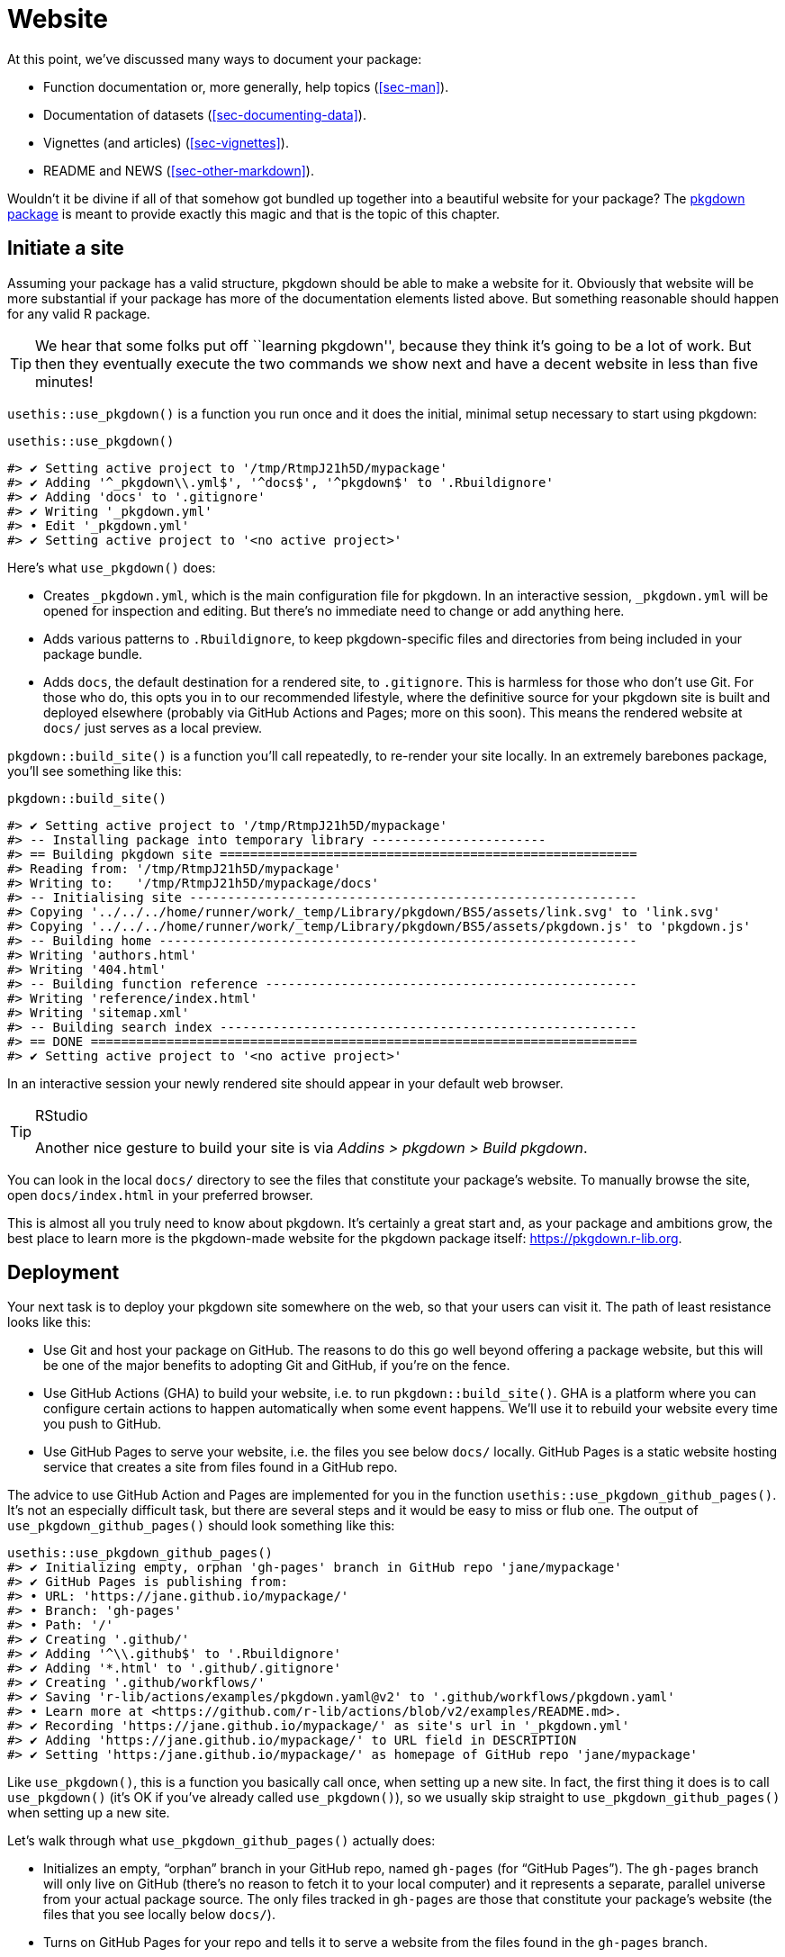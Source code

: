 [[sec-website]]
= Website
:description: Learn how to create a package, the fundamental unit of shareable, reusable, and reproducible R code.

At this point, we’ve discussed many ways to document your package:

* Function documentation or, more generally, help topics (<<sec-man>>).
* Documentation of datasets (<<sec-documenting-data>>).
* Vignettes (and articles) (<<sec-vignettes>>).
* README and NEWS (<<sec-other-markdown>>).

Wouldn’t it be divine if all of that somehow got bundled up together into a beautiful website for your package? The https://pkgdown.r-lib.org[pkgdown package] is meant to provide exactly this magic and that is the topic of this chapter.

== Initiate a site

Assuming your package has a valid structure, pkgdown should be able to make a website for it. Obviously that website will be more substantial if your package has more of the documentation elements listed above. But something reasonable should happen for any valid R package.

[TIP]
====
We hear that some folks put off ``learning pkgdown'', because they think
it’s going to be a lot of work. But then they eventually execute the two
commands we show next and have a decent website in less than five
minutes!
====

`+usethis::use_pkgdown()+` is a function you run once and it does the initial, minimal setup necessary to start using pkgdown:

[source,r,cell-code]
----
usethis::use_pkgdown()
----

....
#> ✔ Setting active project to '/tmp/RtmpJ21h5D/mypackage'
#> ✔ Adding '^_pkgdown\\.yml$', '^docs$', '^pkgdown$' to '.Rbuildignore'
#> ✔ Adding 'docs' to '.gitignore'
#> ✔ Writing '_pkgdown.yml'
#> • Edit '_pkgdown.yml'
#> ✔ Setting active project to '<no active project>'
....

Here’s what `+use_pkgdown()+` does:

* Creates `+_pkgdown.yml+`, which is the main configuration file for pkgdown. In an interactive session, `+_pkgdown.yml+` will be opened for inspection and editing. But there’s no immediate need to change or add anything here.
* Adds various patterns to `+.Rbuildignore+`, to keep pkgdown-specific files and directories from being included in your package bundle.
* Adds `+docs+`, the default destination for a rendered site, to `+.gitignore+`. This is harmless for those who don’t use Git. For those who do, this opts you in to our recommended lifestyle, where the definitive source for your pkgdown site is built and deployed elsewhere (probably via GitHub Actions and Pages; more on this soon). This means the rendered website at `+docs/+` just serves as a local preview.

`+pkgdown::build_site()+` is a function you’ll call repeatedly, to re-render your site locally. In an extremely barebones package, you’ll see something like this:

[source,r,cell-code]
----
pkgdown::build_site()
----

....
#> ✔ Setting active project to '/tmp/RtmpJ21h5D/mypackage'
#> -- Installing package into temporary library -----------------------
#> == Building pkgdown site =======================================================
#> Reading from: '/tmp/RtmpJ21h5D/mypackage'
#> Writing to:   '/tmp/RtmpJ21h5D/mypackage/docs'
#> -- Initialising site -----------------------------------------------------------
#> Copying '../../../home/runner/work/_temp/Library/pkgdown/BS5/assets/link.svg' to 'link.svg'
#> Copying '../../../home/runner/work/_temp/Library/pkgdown/BS5/assets/pkgdown.js' to 'pkgdown.js'
#> -- Building home ---------------------------------------------------------------
#> Writing 'authors.html'
#> Writing '404.html'
#> -- Building function reference -------------------------------------------------
#> Writing 'reference/index.html'
#> Writing 'sitemap.xml'
#> -- Building search index -------------------------------------------------------
#> == DONE ========================================================================
#> ✔ Setting active project to '<no active project>'
....

In an interactive session your newly rendered site should appear in your default web browser.

[TIP]
.RStudio
====
Another nice gesture to build your site is via _Addins > pkgdown > Build
pkgdown_.
====

You can look in the local `+docs/+` directory to see the files that constitute your package’s website. To manually browse the site, open `+docs/index.html+` in your preferred browser.

This is almost all you truly need to know about pkgdown. It’s certainly a great start and, as your package and ambitions grow, the best place to learn more is the pkgdown-made website for the pkgdown package itself: https://pkgdown.r-lib.org.

[[sec-website-deployment]]
== Deployment

Your next task is to deploy your pkgdown site somewhere on the web, so that your users can visit it. The path of least resistance looks like this:

* Use Git and host your package on GitHub. The reasons to do this go well beyond offering a package website, but this will be one of the major benefits to adopting Git and GitHub, if you’re on the fence.
* Use GitHub Actions (GHA) to build your website, i.e. to run `+pkgdown::build_site()+`. GHA is a platform where you can configure certain actions to happen automatically when some event happens. We’ll use it to rebuild your website every time you push to GitHub.
* Use GitHub Pages to serve your website, i.e. the files you see below `+docs/+` locally. GitHub Pages is a static website hosting service that creates a site from files found in a GitHub repo.

The advice to use GitHub Action and Pages are implemented for you in the function `+usethis::use_pkgdown_github_pages()+`. It’s not an especially difficult task, but there are several steps and it would be easy to miss or flub one. The output of `+use_pkgdown_github_pages()+` should look something like this:

[source,r,cell-code]
----
usethis::use_pkgdown_github_pages()
#> ✔ Initializing empty, orphan 'gh-pages' branch in GitHub repo 'jane/mypackage'
#> ✔ GitHub Pages is publishing from:
#> • URL: 'https://jane.github.io/mypackage/'
#> • Branch: 'gh-pages'
#> • Path: '/'
#> ✔ Creating '.github/'
#> ✔ Adding '^\\.github$' to '.Rbuildignore'
#> ✔ Adding '*.html' to '.github/.gitignore'
#> ✔ Creating '.github/workflows/'
#> ✔ Saving 'r-lib/actions/examples/pkgdown.yaml@v2' to '.github/workflows/pkgdown.yaml'
#> • Learn more at <https://github.com/r-lib/actions/blob/v2/examples/README.md>.
#> ✔ Recording 'https://jane.github.io/mypackage/' as site's url in '_pkgdown.yml'
#> ✔ Adding 'https://jane.github.io/mypackage/' to URL field in DESCRIPTION
#> ✔ Setting 'https:/jane.github.io/mypackage/' as homepage of GitHub repo 'jane/mypackage'
----

Like `+use_pkgdown()+`, this is a function you basically call once, when setting up a new site. In fact, the first thing it does is to call `+use_pkgdown()+` (it’s OK if you’ve already called `+use_pkgdown()+`), so we usually skip straight to `+use_pkgdown_github_pages()+` when setting up a new site.

Let’s walk through what `+use_pkgdown_github_pages()+` actually does:

* Initializes an empty, "`orphan`" branch in your GitHub repo, named `+gh-pages+` (for "`GitHub Pages`"). The `+gh-pages+` branch will only live on GitHub (there’s no reason to fetch it to your local computer) and it represents a separate, parallel universe from your actual package source. The only files tracked in `+gh-pages+` are those that constitute your package’s website (the files that you see locally below `+docs/+`).
* Turns on GitHub Pages for your repo and tells it to serve a website from the files found in the `+gh-pages+` branch.
* Copies the configuration file for a GHA workflow that does pkgdown "`build and deploy`". The file shows up in your package as `+.github/workflows/pkgdown.yaml+`. If necessary, some related additions are made to `+.gitignore+` and `+.Rbuildignore+`.
* Adds the URL for your site as the homepage for your GitHub repo.
* Adds the URL for your site to `+DESCRIPTION+` and `+_pkgdown.yml+`. The autolinking behaviour we’ve touted elsewhere relies on your package listing its URL in these two places, so this is a high-value piece of configuration.

After successful execution of `+use_pkgdown_github_pages()+`, you should be able to visit your new site at the URL displayed in the output above.footnote:[Sometimes there’s a small delay, so give it up to a couple of minutes to deploy.] By default the URL has this general form: `+https://USERNAME.github.io/REPONAME/+`.

== Now what?

For a typical package, you could stop here — after creating a basic pkgdown site and arranging for it to be re-built and deployed regularly — and people using (or considering using) your package would benefit greatly. Everything beyond this point is a "`nice to have`".

Overall, we recommend `+vignette("pkgdown", package = "pkgdown")+` as a good place to start, if you think you want to go beyond the basic defaults.

In the sections below, we highlight a few areas that are connected to other topics in the book or customizations that are particularly rewarding.

== Logo

It’s fun to have a package logo! In the R community, we have a strong tradition of hex stickers, so it can be nice to join in with a hex logo of your own. Keen R user Amelia McNamara https://www.amelia.mn/blog/misc/2019/08/17/Tidy-Dress.html[made herself a dress] out of custom hex logo fabric and useR! 2018 featured a https://www.mitchelloharawild.com/blog/hexwall/[spectacular hex photo wall].

Here are some resources to guide your logo efforts:

* The convention is to orient the logo with a vertex at the top and bottom, with flat vertical sides.
* If you think you might print stickers, make sure to comply with the _de facto_ standard for sticker size. http://hexb.in/sticker.html[hexb.in] is a reliable source for the dimensions and also provides a list of potential vendors for printed stickers.
+
[[fig-hex-sticker-spec]]
.Standard dimensions of a hex sticker. 
image::diagrams/hex-image.png["A hexagon oriented with points at the top and bottom and flat vertical sides. It is labelled with dimensions: 5.08cm (2&amp;quot;) vertically (point to point), and 4.39cm (1.73&amp;quot;) horizontally (flat side to flat side)."]
* The https://cran.r-project.org/package=hexSticker[hexSticker package] helps you make your logo from within the comfort of R.

Once you have your logo, the `+usethis::use_logo()+` function places an appropriately scaled copy of the image file at `+man/figures/logo.png+` and also provides a copy-paste-able markdown snippet to include your logo in your `+README+`. pkgdown will also discover a logo placed in the standard location and incorporate it into your site.

== Reference index

pkgdown creates a function reference in `+reference/+` that includes one page for each `+.Rd+` help topic in `+man/+`. This is one of the first pages you should admire in your new site. As you look around, there are a few things to contemplate, which we review below.

=== Rendered examples

pkgdown executes all your examples (<<sec-man-examples>>) and inserts the rendered results. We find this is a fantastic improvement over just showing the source code. This view of your examples can be eye-opening and often you’ll notice things you want to add, omit, or change. If you’re not satisfied with how your examples appear, this is a good time to review techniques for including code that is expected to error (<<sec-man-examples-errors>>) or that can only be executed under certain conditions (<<sec-man-examples-dependencies-conditional-execution>>).

[[sec-website-reference-linking]]
=== Linking

These help topics will be linked to from many locations within and, potentially, beyond your pkgdown site. This is what we are talking about in <<sec-man-key-md-features>> when we recommend putting functions inside square brackets when mentioning them in a roxygen comment:

[source,r,cell-code]
----
#' I am a big fan of [thisfunction()] in my package. I
#' also have something to say about [otherpkg::otherfunction()]
#' in somebody else's package.
----

On pkgdown sites, those square-bracketed functions become hyperlinks to the relevant pages in your pkgdown site. This is automatic within your package. But inbound links from _other_ people’s packages (and websites, etc.) require two thingsfootnote:[Another pre-requisite is that your package has been released on CRAN, because the auto-linking machinery has to look up the `+DESCRIPTION+` somewhere. It is possible to allow locally installed packages to link to each other, which is described in `+vignette("linking", package = "pkgdown")+`.]:

* The `+URL+` field of your `+DESCRIPTION+` file must include the URL of your pkgdown site (preferably followed by the URL of your GitHub repo):
+
[source,yaml]
----
URL: https://dplyr.tidyverse.org, https://github.com/tidyverse/dplyr
----
* Your `+_pkgdown.yml+` file must include the URL for your site:
+
[source,yaml]
----
url: https://dplyr.tidyverse.org
----

devtools takes every chance it gets to do this sort of configuration for you. But if you elect to do things manually, this is something you might overlook. A general resource on auto-linking in pkgdown is `+vignette("linking", package = "pkgdown")+`.

=== Index organization

By default, the reference index is just an alphabetically-ordered list of functions. For packages with more than a handful of functions, it’s often worthwhile to curate the index and organize the functions into groups. For example, dplyr uses this technique: https://dplyr.tidyverse.org/reference/index.html.

You achieve this by providing a `+reference+` field in `+_pkgdown.yml+`. Here’s a redacted excerpt from dplyr’s `+_pkgdown.yml+` file that gives you a sense of what’s involved:

[source,yaml]
----
reference:
- title: Data frame verbs

- subtitle: Rows
  desc: >
    Verbs that principally operate on rows.
  contents:
  - arrange
  - distinct
  ...

- subtitle: Columns
  desc: >
    Verbs that principally operate on columns.
  contents:
  - glimpse
  - mutate
  ...

- title: Vector functions
  desc: >
    Unlike other dplyr functions, these functions work on individual vectors,
    not data frames.
  contents:
  - between
  - case_match
  ...

- title: Built in datasets
  contents:
  - band_members
  - starwars
  - storms
  ...

- title: Superseded
  desc: >
    Superseded functions have been replaced by new approaches that we believe
    to be superior, but we don't want to force you to change until you're
    ready, so the existing functions will stay around for several years.
  contents:
  - sample_frac
  - top_n
  ...
----

To learn more, see `+?pkgdown::build_reference+`.

== Vignettes and articles

<<sec-vignettes>> deals with vignettes, which are long-form guides for a package. They afford various opportunities beyond what’s possible in function documentation. For example, you have much more control over the integration of prose and code and over the presentation of code itself, e.g. code can be executed but not seen, seen but not executed, and so on. It’s much easier to create the reading experience that best prepares your users for authentic usage of your package.

A package’s vignettes appear, in rendered form, in its website, in the _Articles_ dropdown menu. "`Vignette`" feels like a technical term that we might not expect all R users to know, which is why pkgdown uses the term "`articles`" here. To be clear, the _Articles_ menu lists your package’s official vignettes (the ones that are included in your package bundle) and, optionally, other non-vignette articles (<<sec-vignettes-article>>), which are only available on the website.

[[linking]]
=== Linking

Like function documentation, vignettes can also be the target of automatic inbound links from within your package and, potentially, beyond. We’ve talked about this elsewhere in the book. In <<sec-man-key-md-features>>, we introduced the idea of referring to a vignette with an inline call like `+vignette("some-topic")+`. The rationale behind this syntax is because the code can literally be copied, pasted, and executed for local vignette viewing. So it "`works`" in any context, even without automatic links. But, in contexts where the auto-linking machinery is available, it knows to look for this exact syntax and turn it into a hyperlink to the associated vignette, within a pkgdown site.

The need to specify the host package depends on the context:

* `+vignette("some-topic")+`: Use this form in your own roxygen comments, vignettes, and articles, to refer to a vignette in your package. The host package is implied.
* `+vignette("some-topic", package = "somepackage")+`: Use this form to refer to a vignette in some other package. The host package must be explicit.

Note that this shorthand does *not* work for linking to non-vignette articles. Since the syntax leans so heavily on the `+vignette()+` function, it would be too confusing, i.e. evaluating the code in the console would fail because R won’t be able to find such a vignette. Non-vignette articles must be linked like any other URL.

When you refer to a function in your package, in your vignettes and articles, make sure to put it inside backticks and to include parentheses. Qualify functions from other packages with their namespace. Here’s an example of prose in one of your own vignettes or articles:

[source,markdown]
----
I am a big fan of `thisfunction()` in my package. I also have something to
say about `otherpkg::otherfunction()` in somebody else's package.
----

Remember that automatic inbound links from _other_ people’s packages (and websites, etc.) require that your package advertises the URL of its website in `+DESCRIPTION+` and `+_pkgdown.yaml+`, as configured by `+usethis:: use_pkgdown_github_pages()+` and as described in <<sec-website-reference-linking>>.

=== Index organization

As with the reference index, the default listing of the articles (broadly defined) in a package is alphabetical. But if your package has several articles, it can be worthwhile to provide additional organization. For example, you might feature the articles aimed at the typical user and tuck those meant for advanced users or developers behind "`More articles …`". You can learn more about this in `+?pkgdown::build_articles+`.

=== Non-vignette articles

In general, <<sec-vignettes>> is our main source of advice on how to approach vignettes and that also includes some coverage of non-vignette articles (<<sec-vignettes-article>>). Here we review some reasons to use a non-vignette article and give some examples.

An article is morally like a vignette (e.g. it tells a story that involves multiple functions and is written with R markdown), except it does not ship with the package bundle. `+usethis::use_article()+` is the easiest way to create an article. The main reason to use an article is when you want to show code that is impossible or very painful to include in a vignette or official example. Possible root causes of this pain:

* Use of a package you don’t want to formally depend on. In vignettes and examples, it’s forbidden to show your package working with a package that you don’t list in `+DESCRIPTION+`, e.g. in `+Imports+` or `+Suggests+`.
+
There is a detailed example of this in <<sec-dependencies-nonstandard-config-needs>>, featuring a readxl article that uses the tidyverse meta-package. The key idea is to list such a dependency in the `+Config/Needs/website+` field of `+DESCRIPTION+`. This keeps tidyverse out of readxl’s dependencies, but ensures it’s installed when the website is built.
* Code that requires authentication or access to specific assets, tools, or secrets that are not available on CRAN.
+
The https://googledrive.tidyverse.org[googledrive package] has no true vignettes, only non-vignette articles, because it’s essentially impossible to demonstrate usage without authentication. It is possible to access secure environment variables on GitHub Actions, where the pkgdown site is built and deployed, but this is impossible to do on CRAN.
* Content that involves a lot of figures, which cause your package to bump up against CRAN’s size constraints.
+
The ggplot2 package https://ggplot2.tidyverse.org/articles/index.html[presents several FAQs as articles] for this reason.

== Development mode

Every pkgdown site has a so-called https://pkgdown.r-lib.org/reference/build_site.html#development-mode[_development mode_], which can be specified via the `+development+` field in `+_pkgdown.yml+`. If unspecified, the default is `+mode: release+`, which results in a single pkgdown site. Despite the name, this single site reflects the state of the current source package, which could be either a released state or a development state. The diagram below shows the evolution of a hypothetical package that is on CRAN and that has a pkgdown site in "`release`" mode.

....
...
 |
 V
Tweaks before release     v0.1.9000
 |
 V
Increment version number  v0.2.0     <-- install.packages() gets this
 |
 V
Increment version number  v0.2.9000  
 |
 V
Improve error message     v0.2.9000  <-- site documents this
 |
 V
...
....

Users who install from CRAN get version 0.2.0. But the pkgdown site is built from the development version of the package.

This creates the possibility that users will read about some new feature on the website that is not present in the package version that they have installed with `+install.packages()+`. We find that the simplicity of this setup outweighs the downsides, until a package has a broad user base, i.e. lots of users of varying levels of sophistication. It’s probably safe to stay in "`release`" mode until you actually hear from a confused user.

Packages with a substantial user base should use "`auto`" development mode:

[source,yaml]
----
development:
  mode: auto
----

This directs pkgdown to generate a top-level site from the released version and to document the development version in a `+dev/+` subdirectory. We revisit the same hypothetical package as above, but assuming the pkdown site is in "`auto`" mode.

....
...
 |
 V
Tweaks before release     v0.1.9000
 |
 V
Increment version number  v0.2.0     <-- install.packages() gets this
 |                                       main site documents this
 V
Increment version number  v0.2.9000  
 |
 V
Improve error message     v0.2.9000  <-- dev/ site documents this
 |
 V
...
....

All of the core tidyverse packages use "`auto`" mode. For example, consider the website of the readr package:

* https://readr.tidyverse.org[readr.tidyverse.org] documents the released version, i.e. what `+install.packages("readr")+` delivers.
* https://readr.tidyverse.org/dev/[readr.tidyverse.org/dev/] documents the dev version, i.e. what `+install_github("tidyverse/readr")+` delivers.

Automatic development mode is recommended for packages with a broad user base, because it maximizes the chance that a user will read web-based documentation that reflects the package version that is locally installed.
